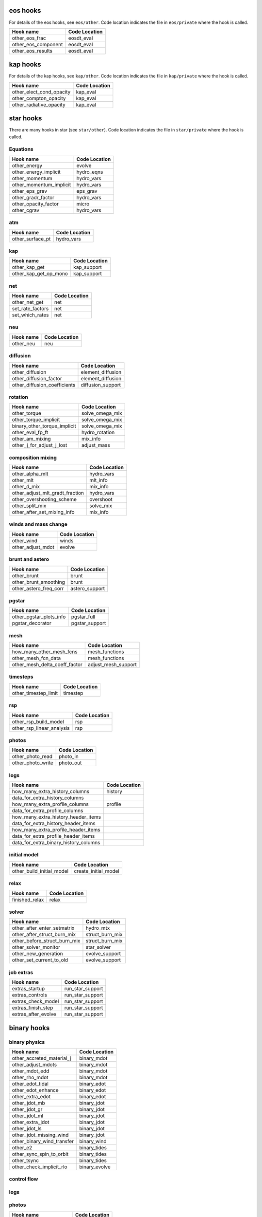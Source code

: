 .. _list-otherhooks:

eos hooks
=========

For details of the eos hooks, see ``eos/other``.    Code location
indicates the file in ``eos/private`` where the hook is called.

===============================  =============
Hook name                        Code Location
===============================  =============
other_eos_frac                   eosdt_eval
other_eos_component              eosdt_eval
other_eos_results                eosdt_eval
===============================  =============


kap hooks
=========

For details of the kap hooks, see ``kap/other``.    Code location
indicates the file in ``kap/private`` where the hook is called.

===============================  =============
Hook name                        Code Location
===============================  =============
other_elect_cond_opacity         kap_eval
other_compton_opacity            kap_eval
other_radiative_opacity          kap_eval
===============================  =============


star hooks
==========

There are many hooks in star (see ``star/other``).  Code location
indicates the file in ``star/private`` where the hook is called.

Equations
---------
===============================  =============
Hook name                        Code Location
===============================  =============
other_energy                     evolve
other_energy_implicit            hydro_eqns
other_momentum                   hydro_vars
other_momentum_implicit          hydro_vars
other_eps_grav                   eps_grav
other_gradr_factor               hydro_vars
other_opacity_factor             micro
other_cgrav                      hydro_vars
===============================  =============

atm
---
===============================  =============
Hook name                        Code Location
===============================  =============
other_surface_pt                 hydro_vars
===============================  =============

kap
---
===============================  =============
Hook name                        Code Location
===============================  =============
other_kap_get                    kap_support
other_kap_get_op_mono            kap_support
===============================  =============

net
---
===============================  =============
Hook name                        Code Location
===============================  =============
other_net_get                    net
set_rate_factors                 net
set_which_rates                  net
===============================  =============

neu
---
===============================  =============
Hook name                        Code Location
===============================  =============
other_neu                        neu
===============================  =============

diffusion
---------
===============================  =============
Hook name                        Code Location
===============================  =============
other_diffusion                  element_diffusion
other_diffusion_factor           element_diffusion
other_diffusion_coefficients     diffusion_support
===============================  =============

rotation
--------
===============================  =============
Hook name                        Code Location
===============================  =============
other_torque                     solve_omega_mix
other_torque_implicit            solve_omega_mix
binary_other_torque_implicit     solve_omega_mix
other_eval_fp_ft                 hydro_rotation
other_am_mixing                  mix_info
other_j_for_adjust_j_lost        adjust_mass
===============================  =============

composition mixing
------------------
===============================  =============
Hook name                        Code Location
===============================  =============
other_alpha_mlt                  hydro_vars
other_mlt                        mlt_info
other_d_mix                      mix_info
other_adjust_mlt_gradt_fraction  hydro_vars
other_overshooting_scheme        overshoot
other_split_mix                  solve_mix
other_after_set_mixing_info      mix_info
===============================  =============

winds and mass change
---------------------
===============================  =============
Hook name                        Code Location
===============================  =============
other_wind                       winds
other_adjust_mdot                evolve
===============================  =============

brunt and astero
----------------
===============================  =============
Hook name                        Code Location
===============================  =============
other_brunt                      brunt
other_brunt_smoothing            brunt
other_astero_freq_corr           astero_support
===============================  =============

pgstar
------
===============================  =============
Hook name                        Code Location
===============================  =============
other_pgstar_plots_info          pgstar_full
pgstar_decorator                 pgstar_support
===============================  =============

mesh
----
===============================  =============
Hook name                        Code Location
===============================  =============
how_many_other_mesh_fcns         mesh_functions
other_mesh_fcn_data              mesh_functions
other_mesh_delta_coeff_factor    adjust_mesh_support
===============================  =============

timesteps
---------
===============================  =============
Hook name                        Code Location
===============================  =============
other_timestep_limit             timestep
===============================  =============

rsp
---
===============================  =============
Hook name                        Code Location
===============================  =============
other_rsp_build_model            rsp
other_rsp_linear_analysis        rsp
===============================  =============

photos
------
===============================  =============
Hook name                        Code Location
===============================  =============
other_photo_read                 photo_in
other_photo_write                photo_out
===============================  =============

logs
----
=====================================  =============
Hook name                              Code Location
=====================================  =============
how_many_extra_history_columns         history
data_for_extra_history_columns
how_many_extra_profile_columns         profile
data_for_extra_profile_columns
how_many_extra_history_header_items
data_for_extra_history_header_items
how_many_extra_profile_header_items
data_for_extra_profile_header_items
data_for_extra_binary_history_columns
=====================================  =============

initial model
-------------
===============================  =============
Hook name                        Code Location
===============================  =============
other_build_initial_model        create_initial_model
===============================  =============

relax
-----
===============================  =============
Hook name                        Code Location
===============================  =============
finished_relax                   relax
===============================  =============

solver
------
===============================  =============
Hook name                        Code Location
===============================  =============
other_after_enter_setmatrix      hydro_mtx
other_after_struct_burn_mix      struct_burn_mix
other_before_struct_burn_mix     struct_burn_mix
other_solver_monitor             star_solver
other_new_generation             evolve_support
other_set_current_to_old         evolve_support
===============================  =============

job extras
----------
===============================  =============
Hook name                        Code Location
===============================  =============
extras_startup                   run_star_support
extras_controls                  run_star_support
extras_check_model               run_star_support
extras_finish_step               run_star_support
extras_after_evolve              run_star_support
===============================  =============

binary hooks
============

binary physics
--------------
===============================  =============
Hook name                        Code Location
===============================  =============
other_accreted_material_j        binary_mdot
other_adjust_mdots               binary_mdot
other_mdot_edd                   binary_mdot
other_rho_mdot                   binary_mdot
other_edot_tidal                 binary_edot
other_edot_enhance               binary_edot
other_extra_edot                 binary_edot
other_jdot_mb                    binary_jdot
other_jdot_gr                    binary_jdot
other_jdot_ml                    binary_jdot
other_extra_jdot                 binary_jdot
other_jdot_ls                    binary_jdot
other_jdot_missing_wind          binary_jdot
other_binary_wind_transfer       binary_wind
other_e2                         binary_tides
other_sync_spin_to_orbit         binary_tides
other_tsync                      binary_tides
other_check_implicit_rlo         binary_evolve
===============================  =============

control flow
------------
===============================  =============
Hook name                        Code Location
===============================  =============
extras_binary_startup            run_binary_support
extras_binary_start_step         run_binary_support
extras_binary_check_model        run_binary_support
extras_binary_finish_step        run_binary_support
extras_binary_after_evolve       run_binary_support
===============================  ==============

logs
----
===============================  =============
Hook name                        Code Location
===============================  =============
how_many_extra_binary_history_columns  binary_history
data_for_extra_binary_history_columns
how_many_extra_binary_history_header_items
data_for_extra_binary_history_header_items
===============================  =============

photos
------
===============================  =============
Hook name                        Code Location
===============================  =============
other_binary_photo_write         binary_photos
other_binary_photo_read          binary_photos
===============================  =============

pgbinary
--------
===============================  =============
Hook name                        Code Location
===============================  =============
pgbinary_decorator               pgbinary_support
other_pgbinary_plots_info        pgbinary_full
===============================  =============

